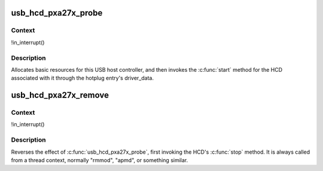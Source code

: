 .. -*- coding: utf-8; mode: rst -*-
.. src-file: drivers/usb/host/ohci-pxa27x.c

.. _`usb_hcd_pxa27x_probe`:

usb_hcd_pxa27x_probe
====================

.. c:function:: int usb_hcd_pxa27x_probe(const struct hc_driver *driver, struct platform_device *pdev)

    initialize pxa27x-based HCDs

    :param const struct hc_driver \*driver:
        *undescribed*

    :param struct platform_device \*pdev:
        *undescribed*

.. _`usb_hcd_pxa27x_probe.context`:

Context
-------

!in_interrupt()

.. _`usb_hcd_pxa27x_probe.description`:

Description
-----------

Allocates basic resources for this USB host controller, and
then invokes the \ :c:func:`start`\  method for the HCD associated with it
through the hotplug entry's driver_data.

.. _`usb_hcd_pxa27x_remove`:

usb_hcd_pxa27x_remove
=====================

.. c:function:: void usb_hcd_pxa27x_remove(struct usb_hcd *hcd, struct platform_device *pdev)

    shutdown processing for pxa27x-based HCDs

    :param struct usb_hcd \*hcd:
        *undescribed*

    :param struct platform_device \*pdev:
        *undescribed*

.. _`usb_hcd_pxa27x_remove.context`:

Context
-------

!in_interrupt()

.. _`usb_hcd_pxa27x_remove.description`:

Description
-----------

Reverses the effect of \ :c:func:`usb_hcd_pxa27x_probe`\ , first invoking
the HCD's \ :c:func:`stop`\  method.  It is always called from a thread
context, normally "rmmod", "apmd", or something similar.

.. This file was automatic generated / don't edit.

